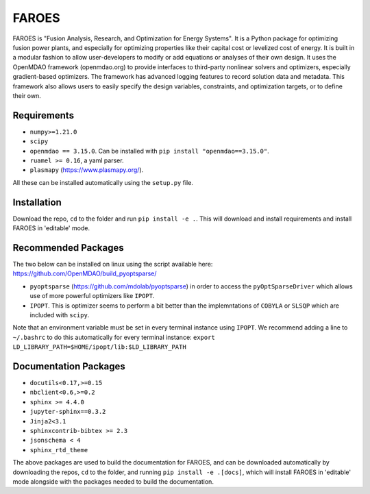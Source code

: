 ******
FAROES
******

FAROES is "Fusion Analysis, Research, and Optimization for Energy Systems". It is a Python package for optimizing fusion power plants, and especially for optimizing properties like their capital cost or levelized cost of energy. It is built in a modular fashion to allow user-developers to modify or add equations or analyses of their own design.
It uses the OpenMDAO framework (openmdao.org) to provide interfaces to third-party nonlinear solvers and optimizers, especially gradient-based optimizers. The framework has advanced logging features to record solution data and metadata.
This framework also allows users to easily specify the design variables, constraints, and optimization targets, or to define their own.

|forthebadge made-with-python|

|pytest| |unittest|

.. |forthebadge made-with-python| image:: http://ForTheBadge.com/images/badges/made-with-python.svg
   :target: https://www.python.org/

.. |pytest| image:: https://github.com/cfe316/FAROES/workflows/pytests/badge.svg
   :target: https://github.com/cfe316/FAROES/workflows/pytests/badge
   :alt: Pytest build status

.. |unittest| image:: https://github.com/cfe316/FAROES/workflows/unittest-installs/badge.svg
   :target: https://github.com/cfe316/FAROES/workflows/unittest-installs/badge
   :alt: Unittest build status

Requirements
------------
* ``numpy>=1.21.0``
* ``scipy``
* ``openmdao == 3.15.0``. Can be installed with ``pip install "openmdao==3.15.0"``.
* ``ruamel >= 0.16``, a yaml parser.
* ``plasmapy`` (https://www.plasmapy.org/).

All these can be installed automatically using the ``setup.py`` file.


Installation
------------
Download the repo, ``cd`` to the folder and run ``pip install -e .``. This will download and install requirements and install FAROES in 'editable' mode.


Recommended Packages
---------------------
The two below can be installed on linux using the script available here: https://github.com/OpenMDAO/build_pyoptsparse/

* ``pyoptsparse`` (https://github.com/mdolab/pyoptsparse) in order to access the ``pyOptSparseDriver`` which allows use of more powerful optimizers like ``IPOPT``.
* ``IPOPT``. This is optimizer seems to perform a bit better than the implemntations of ``COBYLA`` or ``SLSQP`` which are included with ``scipy``.

Note that an environment variable must be set in every terminal instance using ``IPOPT``. We recommend adding a line to ``~/.bashrc`` to do this automatically for every terminal instance: ``export LD_LIBRARY_PATH=$HOME/ipopt/lib:$LD_LIBRARY_PATH``


Documentation Packages
--------------------
* ``docutils<0.17,>=0.15``
* ``nbclient<0.6,>=0.2``
* ``sphinx >= 4.4.0``
* ``jupyter-sphinx==0.3.2``
* ``Jinja2<3.1``
* ``sphinxcontrib-bibtex >= 2.3``
* ``jsonschema < 4``
* ``sphinx_rtd_theme``

The above packages are used to build the documentation for FAROES, and can be downloaded automatically by downloading the repos, ``cd`` to the folder, and running ``pip install -e .[docs]``, which will install FAROES in 'editable' mode alongside with the packages needed to build the documentation.
